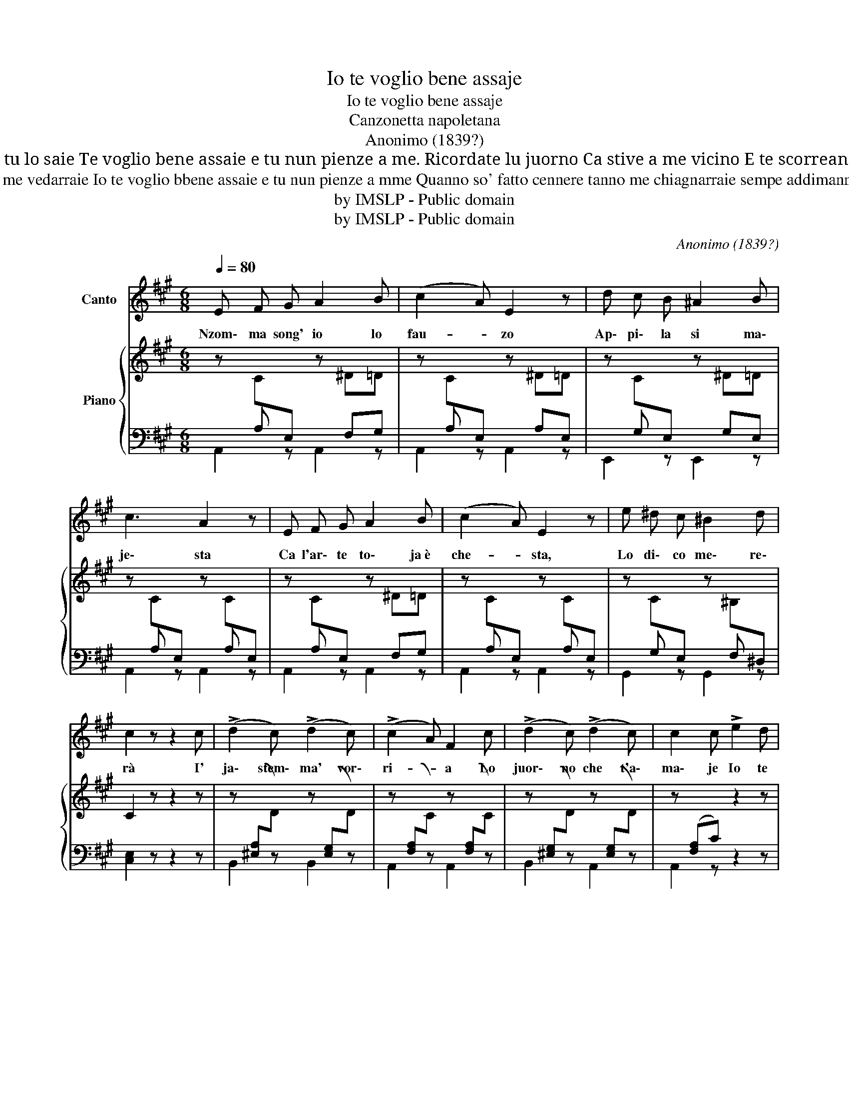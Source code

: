 X:1
T:Io te voglio bene assaje
T:Io te voglio bene assaje
T:Canzonetta napoletana
T:Anonimo (1839?)
T:Pecché quanno me vide te 'ngrife comm' 'a gatto? Nenne' che t'aggio fatto ca no mme puo' vedé? Io t' 'aggio amato tanto, si t'amo tu lo saie Te voglio bene assaie e tu nun pienze a me. Ricordate lu juorno Ca stive a me vicino E te scorreano ‘nzine Li lacreme accussì Diciste a me "Nun chiagnere Ca tu dd’o mio sarraje" Io te voglio bbene assaie e tu nun pienze a mme
T:Guardame 'nfaccia e vvide comme songo arredutto sicco, paliento e brutto, nennella mia pe' tte! Cusuto affilo duppio co' tte me vedarraie Io te voglio bbene assaie e tu nun pienze a mme Quanno so' fatto cennere tanno me chiagnarraie sempe addimannarraje: "Nennillo mio addo' sta?" la fossa mia tu arape e llà me truvarraie: Io te voglio bbene assaie e tu nun pienze a mme!» 
T:by IMSLP - Public domain
T:by IMSLP - Public domain
C:Anonimo (1839?)
Z:by IMSLP - Public domain
%%score 1 { 2 | ( 3 4 ) }
L:1/8
Q:1/4=80
M:6/8
K:A
V:1 treble nm="Canto"
V:2 treble nm="Piano"
V:3 bass 
V:4 bass 
V:1
 E F G A2 B | (c2 A) E2 z | d c B ^A2 B | c3 A2 z | E F G A2 B | (c2 A) E2 z | e ^d c ^B2 d | %7
w: Nzom\- ma song' io lo|fau- * zo|Ap\- pi\- la si ma\-|je\- sta|Ca l'ar\- te to\- ja è|che- * sta,|Lo di\- co me\- re\-|
 c2 z z2 c | (!>!d2 c) (!>!d2 c) | (!>!c2 A) F2 c | (!>!d2 c) (!>!d2 c) | c2 c !>!e2 d | %12
w: rà ~I'|ja\- stem\- ma' vor\-|ri- * a Lo|juor\- no che t'a\-|ma\- je Io te|
 c2 B F2 B | (B2 A) E2 A | A2 G A2 B | c2 z e2 d | c2 B F2 B | (B2 A) E2 A | A2 G c2 B | %19
w: vo\- glio be\- ne as\-|sa- * je, e|tu non pienz' a|me, io te|vo\- glio be\- ne as\-|sa- * je, e|tu non pienz' a|
 A2 z z2 z | z6 | z6 | z6 | z6!D.C.! |] %24
w: me.|||||
V:2
 z C[I:staff +1]E,[I:staff -1] z ^D=D | z C[I:staff +1]E,[I:staff -1] z ^D=D | %2
 z C[I:staff +1]E,[I:staff -1] z ^D=D | z C[I:staff +1]E,[I:staff -1] z C[I:staff +1]E, | %4
[I:staff -1] z C[I:staff +1]E,[I:staff -1] z ^D=D | %5
 z C[I:staff +1]E,[I:staff -1] z C[I:staff +1]E, | %6
[I:staff -1] z C[I:staff +1]E,[I:staff -1] z ^B,[I:staff +1]^D, |[I:staff -1] C2 z z2 z | %8
 z[I:staff +1] ([^E,A,][I:staff -1]D) z[I:staff +1] ([E,G,][I:staff -1]D) | %9
 z[I:staff +1] ([F,A,][I:staff -1]C) z[I:staff +1] ([F,A,][I:staff -1]C) | %10
 z[I:staff +1] ([^E,G,][I:staff -1]D) z[I:staff +1] ([E,G,][I:staff -1]D) | %11
 z[I:staff +1] ([F,A,]C)[I:staff -1] z2 z | z D[I:staff +1]F,[I:staff -1] z D[I:staff +1]=F, | %13
[I:staff -1] z C[I:staff +1]E,[I:staff -1] z C[I:staff +1]E, | %14
[I:staff -1] z [B,D][I:staff +1]E,[I:staff -1] z D[I:staff +1]E, | %15
[I:staff -1] z C[I:staff +1]E,[I:staff -1] z C[I:staff +1]E, | %16
[I:staff -1] z D[I:staff +1]F,[I:staff -1] z D[I:staff +1]=F, | %17
[I:staff -1] z C[I:staff +1]E,[I:staff -1] z C[I:staff +1]E, | %18
[I:staff -1] z [B,D][I:staff +1]E,[I:staff -1] z D[I:staff +1]E, | %19
[I:staff -1] [A,C]2 z [ee']2 [dd'] | [cc']2 [Bb] [Ff]2 [Bb] | [Bb]2 [Aa] [Ee]2 [Aa] | %22
 [Aa]2 [Gg] [cc']2 [Bb] | [Aa]2 z z2 z |] %24
V:3
 x A, x2 F,G, | x A, x2 A,E, | x G, x2 G,E, | x A, x2 A, x | x A, x2 F,G, | x A, x2 A, x | %6
 x G, x2 F, x | x6 | x6 | x6 | x6 | x6 | x B, x2 B, x | x A, x2 A, x | x4 G, x | x A, x2 A, x | %16
 x B, x2 B, x | x A, x2 A, x | x4 G, x | x6 | x6 | x6 | x6 | x6 |] %24
V:4
 A,,2 z A,,2 z | A,,2 z A,,2 z | E,,2 z E,,2 z | A,,2 z A,,2 z | A,,2 z A,,2 z | A,,2 z A,,2 z | %6
 G,,2 z G,,2 z | [C,E,]2 z z2 z | B,,2 z B,,2 z | A,,2 z A,,2 z | B,,2 z A,,2 z | A,,2 z z2 z | %12
 [D,,D,]2 z [D,,D,]2 z | [E,,E,]2 z [E,,E,]2 z | [E,,E,]2 z [E,,E,]2 z | A,,2 z A,,2 z | %16
 [D,,D,]2 z [D,,D,]2 z | [E,,E,]2 z [E,,E,]2 z | [E,,E,]2 z [E,,E,]2 z | A,,2 z z2 z | %20
 D,[F,B,][F,B,] D,[F,B,][F,B,] | E,[A,C][A,C] E,[A,C][A,C] | E,[B,D][B,D] E,[G,D][G,D] | %23
 [A,C]2 z z2 z |] %24

